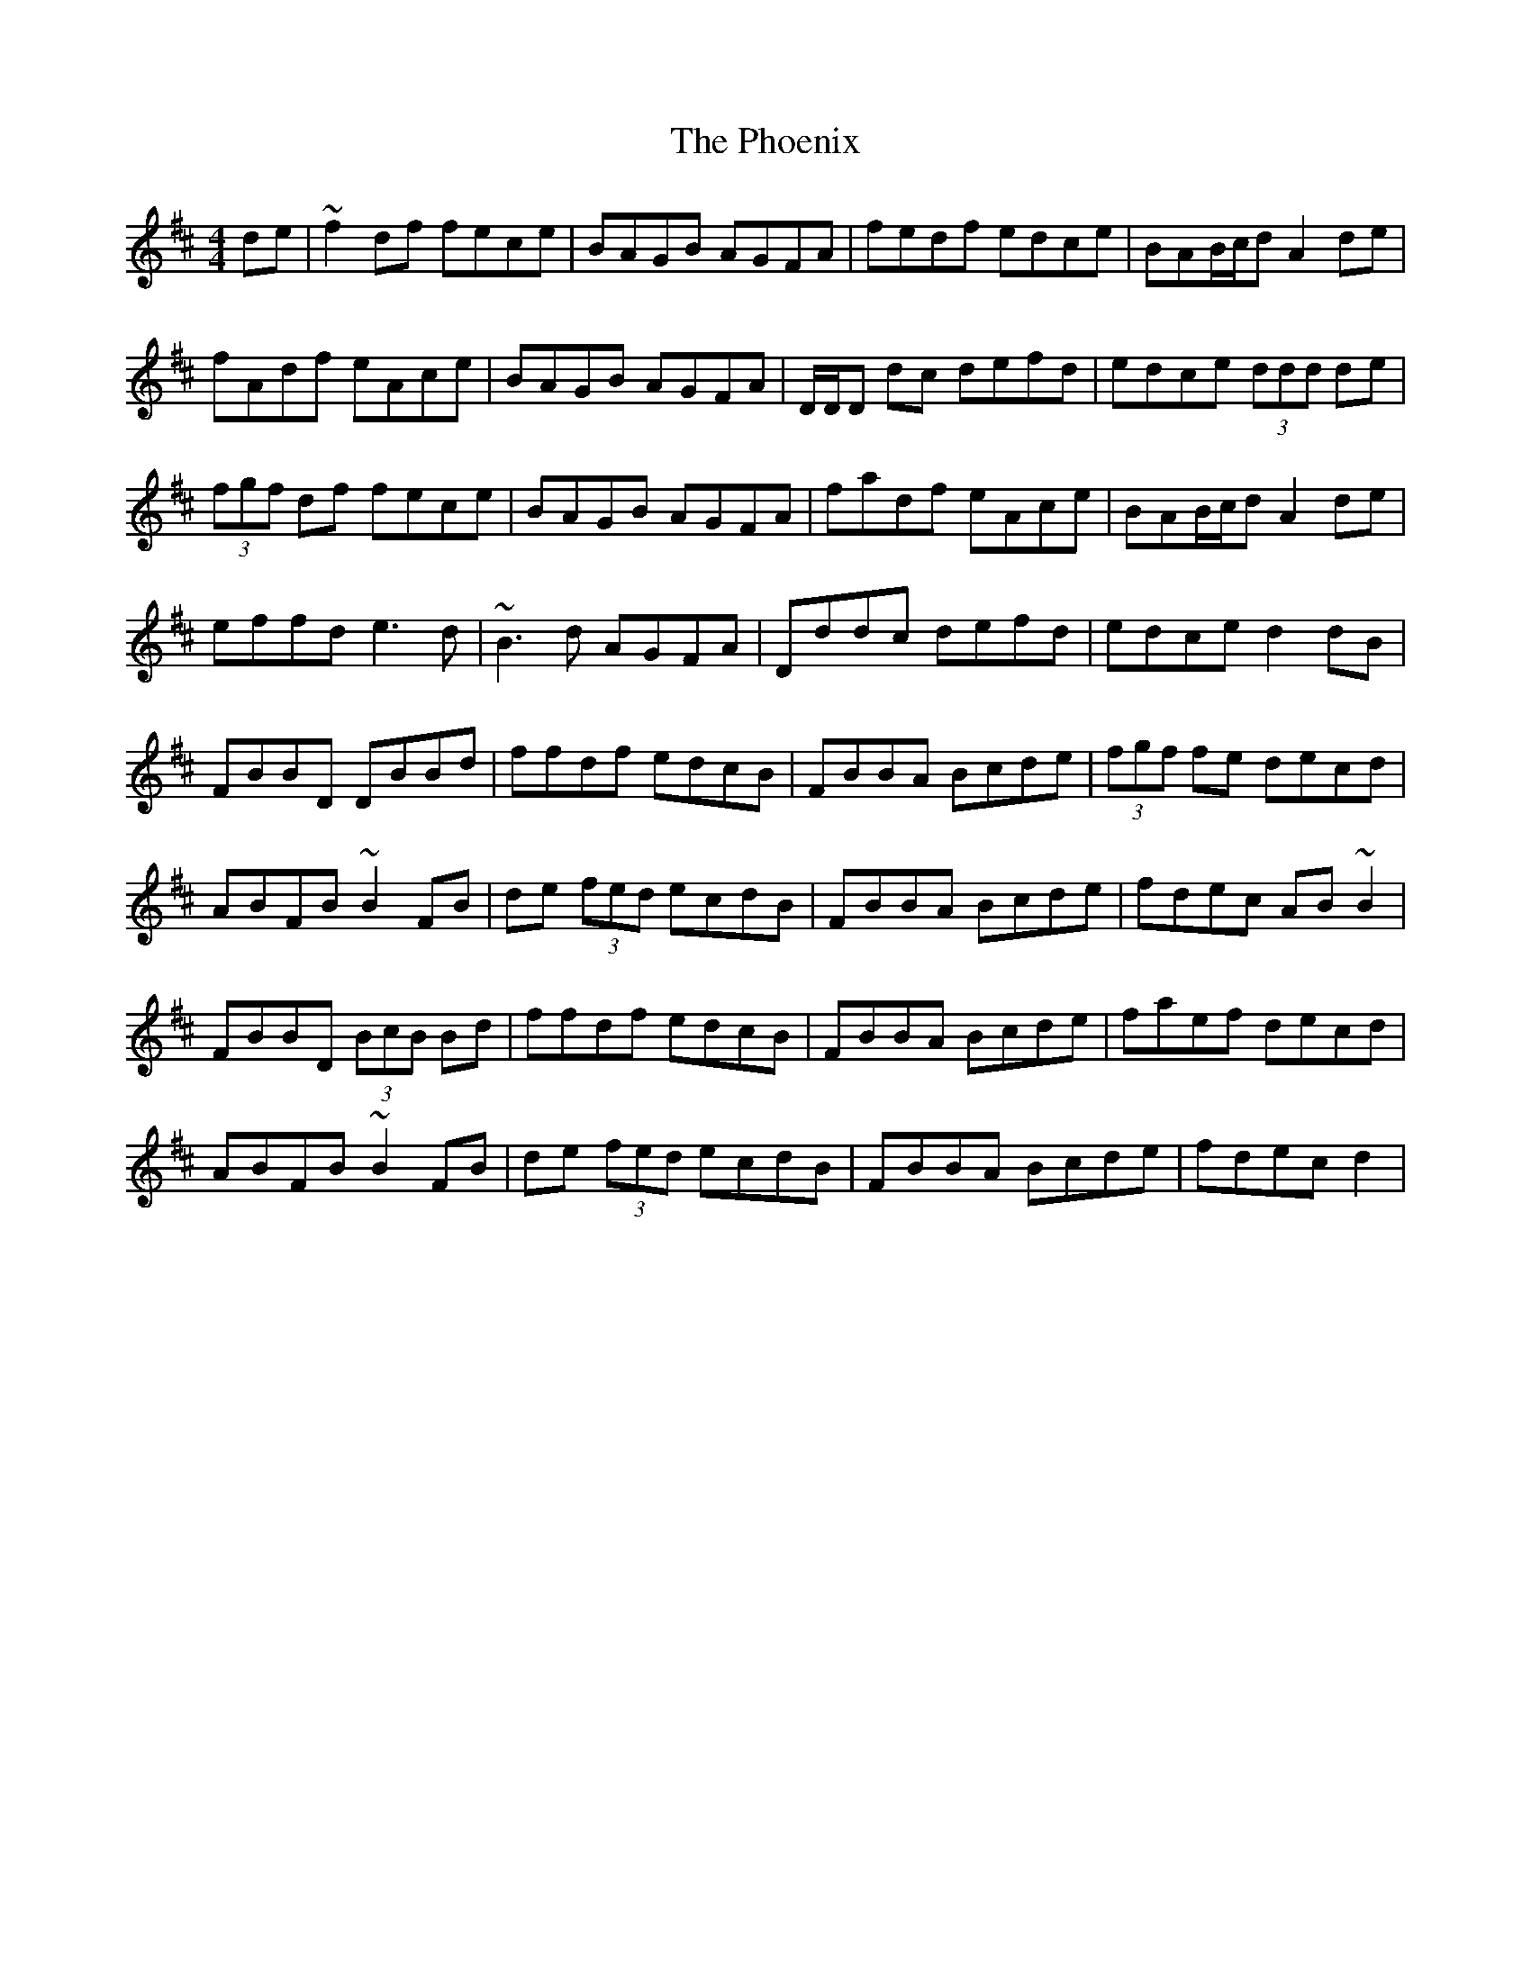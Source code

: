 X: 3
T: Phoenix, The
Z: gian marco
S: https://thesession.org/tunes/1105#setting28548
R: reel
M: 4/4
L: 1/8
K: Dmaj
de|~f2df fece|BAGB AGFA|fedf edce|BAB/c/d A2de|
fAdf eAce|BAGB AGFA|D/D/D dc defd|edce (3ddd de|
(3fgf df fece|BAGB AGFA|fadf eAce|BAB/c/d A2de|
effd e3d|~B3d AGFA|Dddc defd|edce d2dB|
FBBD DBBd|ffdf edcB|FBBA Bcde|(3fgf fe decd|
A-BFB ~B2FB|de (3fed ecdB|FBBA Bcde|fdec AB~B2|
FBBD (3BcB Bd|ffdf edcB|FBBA Bcde|faef decd|
A-BFB ~B2FB|de (3fed ecdB|FBBA Bcde|fdec d2|
